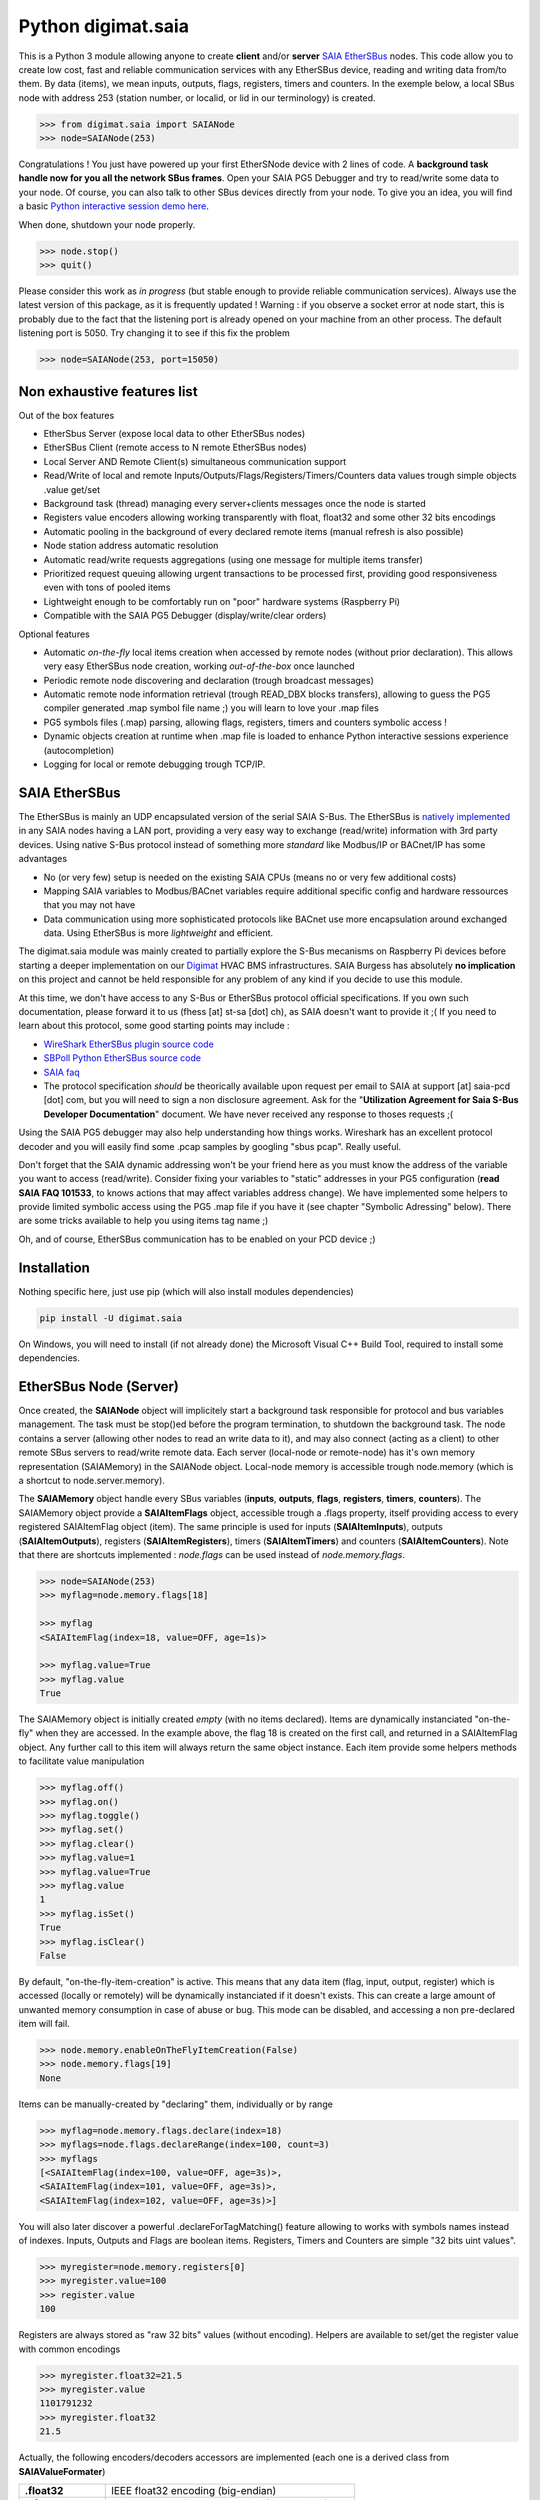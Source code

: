 ===================
Python digimat.saia
===================

This is a Python 3 module allowing anyone to create **client** and/or **server** `SAIA EtherSBus <https://wiki.wireshark.org/EtherSBus>`_  nodes.
This code allow you to create low cost, fast and reliable communication services with any EtherSBus device, reading and writing data from/to them. By data (items),
we mean inputs, outputs, flags, registers, timers and counters. In the exemple below, a local SBus node with address 253 (station number, or localid, or lid in our terminology) is created. 

.. code-block:: python

    >>> from digimat.saia import SAIANode
    >>> node=SAIANode(253)

Congratulations ! You just have powered up your first EtherSNode device with 2 lines of code. A **background task handle now for you all the network SBus frames**. 
Open your SAIA PG5 Debugger and try to read/write some data to your node. Of course, you can also talk to other SBus devices directly 
from your node.  To give you an idea, you will find a basic `Python interactive session demo here <https://asciinema.org/a/0q7jfTE6Ooj7RPpVBL6bWfIj2>`_. 

.. image:: https://st-sa.ch/img/figures/digimat-saia-asciinema.png
   :width: 360px
   :target: https://asciinema.org/a/221576

When done, shutdown your node properly.

.. code-block:: python

    >>> node.stop()
    >>> quit()

Please consider this work as *in progress* (but stable enough to provide reliable communication services).  Always use the latest version of this package, as it is frequently updated ! 
Warning : if you observe a socket error at node start, this is probably due to the fact that the listening port is already opened on your machine from
an other process. The default listening port is 5050. Try changing it to see if this fix the problem

.. code-block:: python

    >>> node=SAIANode(253, port=15050)


Non exhaustive features list
============================

Out of the box features

* EtherSbus Server (expose local data to other EtherSBus nodes)
* EtherSBus Client (remote access to N remote EtherSBus nodes)
* Local Server AND Remote Client(s) simultaneous communication support
* Read/Write of local and remote Inputs/Outputs/Flags/Registers/Timers/Counters data values trough simple objects .value get/set
* Background task (thread) managing every server+clients messages once the node is started
* Registers value encoders allowing working transparently with float, float32 and some other 32 bits encodings
* Automatic pooling in the background of every declared remote items (manual refresh is also possible)
* Node station address automatic resolution
* Automatic read/write requests aggregations (using one message for multiple items transfer)
* Prioritized request queuing allowing urgent transactions to be processed first, providing good 
  responsiveness even with tons of pooled items
* Lightweight enough to be comfortably run on "poor" hardware systems (Raspberry Pi)
* Compatible with the SAIA PG5 Debugger (display/write/clear orders)

Optional features

* Automatic *on-the-fly* local items creation when accessed by remote nodes (without prior declaration). This
  allows very easy EtherSBus node creation, working *out-of-the-box* once launched
* Periodic remote node discovering and declaration (trough broadcast messages)
* Automatic remote node information retrieval (trough READ_DBX blocks transfers),
  allowing to guess the PG5 compiler generated .map symbol file name ;) you will learn to love your .map files
* PG5 symbols files (.map) parsing, allowing flags, registers, timers and counters symbolic access !
* Dynamic objects creation at runtime when .map file is loaded to enhance Python 
  interactive sessions experience (autocompletion)
* Logging for local or remote debugging trough TCP/IP.


SAIA EtherSBus
==============

The EtherSBus is mainly an UDP encapsulated version of the serial SAIA S-Bus. The EtherSBus is `natively implemented <https://www.sbc-support.com/fr/product-category/communication-protocols/>`_
in any SAIA nodes having a LAN port, providing a very easy way to exchange (read/write) information with 3rd party devices. Using native S-Bus protocol instead 
of something more *standard* like Modbus/IP or BACnet/IP has some advantages

* No (or very few) setup is needed on the existing SAIA CPUs (means no or very few additional costs)
* Mapping SAIA variables to Modbus/BACnet variables require additional specific config and hardware ressources that you may not have
* Data communication using more sophisticated protocols like BACnet use more encapsulation around exchanged data. Using EtherSBus
  is more *lightweight* and efficient.

The digimat.saia module was mainly created to partially explore the S-Bus mecanisms on Raspberry Pi devices 
before starting a deeper implementation on our `Digimat <https://www.st-sa.ch/digimat.html>`_ HVAC BMS infrastructures. SAIA Burgess
has absolutely **no implication** on this project and cannot be held responsible for any problem of any kind if you decide to use this module.

At this time, we don't have access to any S-Bus or EtherSBus protocol official specifications. If you own such documentation,
please forward it to us (fhess [at] st-sa [dot] ch), as SAIA doesn't want to provide it ;( If you need to learn about this protocol,
some good starting points may include :

* `WireShark EtherSBus plugin source code <https://github.com/boundary/wireshark/blob/master/epan/dissectors/packet-sbus.c>`_
* `SBPoll Python EtherSBus source code <http://mblogic.sourceforge.net/mbtools/sbpoll.html>`_
* `SAIA faq <http://www.sbc-support.ch/faq>`_
* The protocol specification *should* be theorically available upon request per email to SAIA at support [at] saia-pcd [dot] com, 
  but you will need to sign a non disclosure agreement. Ask for the "**Utilization Agreement for Saia S-Bus Developer Documentation**" document.
  We have never received any response to thoses requests ;(

Using the SAIA PG5 debugger may also help understanding how things works. Wireshark has an excellent protocol decoder 
and you will easily find some .pcap samples by googling "sbus pcap". Really useful.

Don't forget that the SAIA dynamic addressing won't be your friend here as you must know the address of the variable
you want to access (read/write). Consider fixing your variables to "static" addresses in your PG5 configuration (**read SAIA FAQ 101533**, to knows actions that may affect variables
address change). We have implemented some helpers to provide limited symbolic access using the PG5 .map file if you have it (see chapter "Symbolic Adressing" below).
There are some tricks available to help you using items tag name ;)

Oh, and of course, EtherSBus communication has to be enabled on your PCD device ;)


Installation
============

Nothing specific here, just use pip (which will also install modules dependencies)

.. code-block:: bash

    pip install -U digimat.saia

On Windows, you will need to install (if not already done) the Microsoft Visual C++ Build Tool, required to install some dependencies.


EtherSBus Node (Server)
=======================

Once created, the **SAIANode** object will implicitely start a background task responsible for protocol and bus variables management.
The task must be stop()ed before the program termination, to shutdown the background task. The node contains a server (allowing other nodes to read an write 
data to it), and may also connect (acting as a client) to other remote SBus servers to read/write remote data. Each server (local-node or remote-node)
has it's own memory representation (SAIAMemory) in the SAIANode object. Local-node memory is accessible trough node.memory (which is a shortcut to node.server.memory).

The **SAIAMemory** object handle every SBus variables (**inputs**, **outputs**, **flags**, **registers**, **timers**, **counters**). The SAIAMemory object provide a **SAIAItemFlags** object, 
accessible trough a .flags property, itself providing access to every registered SAIAItemFlag object (item). The same principle is used for inputs 
(**SAIAItemInputs**), outputs (**SAIAItemOutputs**), registers (**SAIAItemRegisters**), timers (**SAIAItemTimers**) and counters (**SAIAItemCounters**). Note that there are shortcuts implemented : 
*node.flags* can be used instead of *node.memory.flags*.

.. code-block:: python

    >>> node=SAIANode(253)
    >>> myflag=node.memory.flags[18]

    >>> myflag
    <SAIAItemFlag(index=18, value=OFF, age=1s)>

    >>> myflag.value=True
    >>> myflag.value
    True

The SAIAMemory object is initially created *empty* (with no items declared). Items are dynamically instanciated "on-the-fly" when they are accessed. In the example above,
the flag 18 is created on the first call, and returned in a SAIAItemFlag object. Any further call to this item will always return the same object instance.
Each item provide some helpers methods to facilitate value manipulation

.. code-block:: python

    >>> myflag.off()
    >>> myflag.on()
    >>> myflag.toggle()
    >>> myflag.set()
    >>> myflag.clear()
    >>> myflag.value=1
    >>> myflag.value=True
    >>> myflag.value
    1
    >>> myflag.isSet()
    True
    >>> myflag.isClear()
    False

By default, "on-the-fly-item-creation" is active. This means that any data item (flag, input, output, register) which is accessed (locally or remotely)
will be dynamically instanciated if it doesn't exists.  This can create a large amount of unwanted memory consumption in case of abuse or bug. This mode can
be disabled, and accessing a non pre-declared item will fail.

.. code-block:: python

    >>> node.memory.enableOnTheFlyItemCreation(False)
    >>> node.memory.flags[19]
    None

Items can be manually-created by "declaring" them, individually or by range

.. code-block:: python

    >>> myflag=node.memory.flags.declare(index=18)
    >>> myflags=node.flags.declareRange(index=100, count=3)
    >>> myflags
    [<SAIAItemFlag(index=100, value=OFF, age=3s)>,
    <SAIAItemFlag(index=101, value=OFF, age=3s)>,
    <SAIAItemFlag(index=102, value=OFF, age=3s)>]

You will also later discover a powerful .declareForTagMatching() feature allowing to works with symbols names instead of indexes. Inputs, Outputs and Flags are boolean items. 
Registers, Timers and Counters are simple "32 bits uint values".

.. code-block:: python

    >>> myregister=node.memory.registers[0]
    >>> myregister.value=100
    >>> register.value
    100

Registers are always stored as "raw 32 bits" values (without encoding). Helpers are available to set/get the register value with common encodings

.. code-block:: python

    >>> myregister.float32=21.5
    >>> myregister.value
    1101791232
    >>> myregister.float32
    21.5

Actually, the following encoders/decoders accessors are implemented (each one is a derived class from **SAIAValueFormater**)

+-----------------------+-----------------------------------------------------+
| **.float32**          | IEEE float32 encoding (big-endian)                  |
+-----------------------+-----------------------------------------------------+
| **.sfloat32**         | Swapped IEEE float32 encoding (little-endian)       |
+-----------------------+-----------------------------------------------------+
| **.ffp**              | Motorola Fast Floating Point encoding (SAIA Float)  |
+-----------------------+-----------------------------------------------------+
| **.float**            | Alias for FFP encodings (easier to remember)        |
+-----------------------+-----------------------------------------------------+
| **.int10**            | x10 rounded value (21.5175 is encoded as 215)       |
+-----------------------+-----------------------------------------------------+
| **.formatedvalue**    | Reuse the last used formater                        |
+-----------------------+-----------------------------------------------------+

As in SAIA float values *seems* to be FFP encoded (not really sure about that), the ffp encoder is automatically used
when writing a float value to a register (instead of an int)

.. code-block:: python

    >>> myregister.value=2
    >>> myregister.value
    2
    >>> myregister.value=2.0
    >>> myregister.value
    2147483714
    >>> myregister.ffp
    2.0
    >>> myregister.float
    2.0

If for any reason you want your localnode to be read-only (for any 3rd party EtherSBus client), you can
lock your local memory

.. code-block:: python

    >>> node.memory.setReadOnly()

This can be very useful to implement a data-provider-only service, simply ignoring any incoming SBus write requests. Thoses
requests will be NAKed by your node. Timers are managed (those declared *in the local node*). This means that any timer created will be automatically decremented until reaching 0

.. code-block:: python

    >>> timer=node.server.timers[0]
    >>> timer.value=1000
    >>> # wait some time
    >>> timer.value
    874
    >>> timer.value
    510
    >>> timer.isTimeout()
    False
    >>> timer.clear()
    >>> timer.isTimeout()
    True

The default tickBaseTime is 100ms (decrement each counter by 1 every 100ms), which can be set on the timers object 

.. code-block:: python

    >>> node.server.timers.setTickBaseTimeMs(100)


EtherSBus Client
================

Now the best part. The node object allow access to (as many) remote EtherSBus node servers you need, registered in a **SAIAServers** object

.. code-block:: python

    >>> server1=node.servers.declare('192.168.0.100')
    >>> server2=node.servers.declare('192.168.0.101')
    >>> myRemoteFlag=server1.memory.flags[5]

The declaration process provide a **SAIAServer** object, containing a **SAIAMemory** object to access remote items. Thus, **local and remote data can be manipulated 
in the same manner**. When a remote data item (input, output, flag, register, timer or counter) is declared, an **automatic pooling mecanism** is launched in 
the background task (manager). An **optimiser mecanism try to group many items per request**, avoiding to launch 1 request for 1 item refresh.

The default refresh rate is **60s** per item, modifiable with a myRemoteFlag.setRefreshDelay() call. Alternatively, the refresh rate can be specified 
for the whole item collection, with a node.memory.flags.setRefreshDelay() call. Refresh can be triggered on demand with with theses kind of call

.. code-block:: python

    >>> node.servers.refresh() or node.refresh()
    >>> server.memory.refresh() or server.refresh()
    >>> server.memory.flags.refresh() or server.flags.refresh()
    >>> myRemoteFlag.refresh()

You can query the elapsed time (in seconds) since the last value update (refresh) with the myRemoteFlag.age() method.  If you really need to get the very 
actual value of an item (and not the last refreshed one), you need to initiate an item.refresh() and then 
wait *a certain amount of time* allowing the read queue to be processed by the background task. 
If you have declared thousand of items, this *may* take a while. The whole thing can be done with a simple item.read(),
returning the just refrehed item.value (or None in case of timeout)

.. code-block:: python

    >>> myRemoteFlag.read()
    True

Theses refresh orders are **processed with more priority** than other "standard" polling-read, providing better responsiveness.
A timeout can be passed to the read() function. **Changing** (**writing**) the remote data value is fully transparent

.. code-block:: python

    >>> myRemoteFlag.value=1

For a non local object, **this will automatically queue a write order** in the SAIAServer object with the new given value. **The actual value of the item
remains unchanged**. **When the write order has been executed**, **a refresh order is immediately triggered**, thus **allowing the actual value to be updated**. 
This tend to keep the value synchronized with the remote value, even if something goes wrong. As for read() orders, the read-after-write is
processed with **more priority** than standard pooling requests (more responsive). Please note that this approach *can* be problematic to write fast ON/OFF bursts.

If for any reason you want to deny writes to your remote server, you can lock your remote server memory as needed, 
allowing you to avoid some unwanted critical problems ;)

.. code-block:: python

    >>> server.setReadOnly()
    >>> server.flags.setReadOnly()
    >>> server.registers.setReadOnly()
    >>> server.registers[100].setReadOnly()
    >>> server.flags[10].setReadOnly()

The background manager try to be as reactive and idle as possible, keeping ressources for your application. We tried to
trap most of the possible errors, allowing using this module to be used as a standalone service. Note that automatic SAIA address 
resolution is implemented, so that only remote IP address is required to register a remote node. If known, the SAIA station address *can* be
given during registration (this will avoid the initial address resolution requests to get the server address).

.. code-block:: python

    >>> server=node.servers.declare(host, lid=54, port=5050)

As with items, servers can be declared by range for more convenience, by giving the ip address of the first server. The example below creates for you
10 servers (from 192.168.0.100 to 192.168.0.109, assigned with station addresses 200..209). 

.. code-block:: python

    >>> servers=node.servers.declareRange('192.168.0.100', count=10, lid=200, port=5050)

Remember that declared servers can be retrieved at any time by lid or by ip address using the SAIAServers object 

.. code-block:: python

    >>> server=node.servers[200]
    >>> server1=node.servers['192.168.0.100']

The background task poll each declared servers to maintain their running status (with READ_PCD_STATUS_OWN requests). The actual
run status of a server is accessible trough the .status property 

.. code-block:: python

    >>> server.status
    82 (0x52)
    >>> server.isRunning()
    True

If your remote servers are stopped, this can be annoying ;) You can start them with the .run() method without 
using the PG5 or the Debugger programs (assuming that *you* know what your are doing) 

.. code-block:: python

    >>> server.run()
    >>> servers.run()


Data Transfers with Remote Servers
==================================

The SAIAServer object contains a **SAIATransferQueue** service allowing to submit and queue **SAIATransfer** jobs in the background, used
for processing transfers that require multiple packet exchange like *read-block*, for example. **When a remote server is declared**, **some
READ_DBX requests will be automatically done using a SAIATransferReadDeviceInformation with the remote server to retrieve the device 
information memory block**, containing this kind of config

.. code-block:: python

    PG5Licensee=DEMONSTRATION VERSION
    PG5DeveloperID=CH_xxxxxxxx
    PCName=WINFHE
    Originator=DEMONSTRATION VERSION
    PG5Version=V2.2.230
    ProjectName=Test1
    DeviceName=Device1
    PcdType=PCD1.M2220
    ANSICodePage=1252
    ProgramVersion=1.0
    ProgramID=E291E0E08F55CBEC
    ProgramCRC=061C66CD
    BuildDateTime=2017/08/18 17:46:50
    DownloadDateTime=2017/08/18 17:49:47

Once retrieved, theses informations may be accessed with the server.getDeviceInfo() method (case insensitive)

.. code-block:: python

    >>> server.getDeviceInfo('DeviceName')
    'Device1'

The DeviceName, DeviceType (PcdType) and BuildDateTime can also be directly accessed as a server's property method

.. code-block:: python

    >>> server.deviceName
    'Device1'
    >>> server.deviceType
    'PCD1.M2220'
    >>> server.buildDateTime
    datetime.datetime(2017, 8, 18, 17, 46, 50)

You can force a deviceInfo refresh later if anything goes wrong

.. code-block:: python

    >>> server.submitTransferReadDeviceInformation()

If the deviceName is compatible with Python class variable naming convention, the SAIAServer object is automatically mapped (mounted)
to a variable with the same name (but lowercase and normalized) accessible in the node.servers (SAIAServers) object

.. code-block:: python

    >>> server=node.servers.device1

This is really useful in interactive sessions when combined with automatic node discovering (see below). 


Network nodes discovering
=========================

Every SAIANode has a local SAIAServer object (node.server) allowing local data to be accessed by other SAIA EtherSBus clients. This local server
has a manager() periodically called by the background task. You can ask this task to periodically scan the network and potentially discover
other EtherSBus servers online on the LAN

.. code-block:: python

    >>> node.server.enableNetworkScanner(True)

This will periodically broadcast a READ_STATIONNUMBER on the network (255.255.255.255) using a SAIATransferDiscoverNodes transfer service.
When discovering mode is active, any response to this message received by the local node (not comming from a local network interface) will be 
accepted and the corresponding remote server will be automatically declared for you. For convenience, the discover process is automatically started in Python interactive mode. In fact,
you can decide if network scanning should be active or not at the node creation

.. code-block:: python

    >>> node=SAIANode()              # network scanner is enabled only in interactive sessions
    >>> node=SAIANode(scanner=True)  # scanner is enabled
    >>> node=SAIANode(scanner=False) # scanner is disabled

Warning : we have seen some problems with node discovering enabled if nodes stations addresses are not unique. This has to be fixed in the future.


Symbolic Addressing
===================

The EtherSBus doesn't provide item access by name (symbol name, tag). But **if you own the PG5 .map file generated at compile time**, you may have some help by passing
this file during server declaration process. This will create a **SAIASymbols** object associated with the server, ready to serve you the requested **SAIASymbol**

.. code-block:: python

    >>> server=node.servers.declare('192.168.0.48', mapfile='xxxxx.map')
    >>> server.symbols.count()
    2140

    >>> symbol=server.symbols['RIO.Station_A12.Sonde3_16_Cmd_Reduit_Ch'] 
    >>> symbol.index
    2295
    >>> symbol.attribute
    'f'
    >>> symbol.isFlag()
    True

    >>> symbol=server.symbols.register(2295)
    >>> symbol.tag
    'rio.station_a12.sonde3_16_cmd_reduit_ch' 

**This allows bidirectional mapping between symbols names (tag) and items indexes**, **assuming that your map file is uptodate** ! Cool. The symbolic access is in fact implemented
in all SAIAItem objects index access, so that syntaxes like this are perfectly working

.. code-block:: python

    >>> server.registers[2295].value=99
    >>> server.registers['rio.station_a12.sonde3_16_cmd_reduit_ch'].value
    99

    >>> flag=server.flags.declare('Sonde3_42_Lib')
    >>> flag.index
    4634

Use it carefully. For ease of use, symbolic access is implemented *case insensitive*. In interactive mode,
you can try to **mount** flags and registers symbols (SAIASymbol) as SAIASymbols object variables
so that the **interpreter autocompletion** will save you some precious keystroke

.. code-block:: python

    >>> symbols=server.symbols
    >>> symbols.mount()

    >>> symbols.flags.sonde3_1<TAB>
    s.sonde3_10_defaut    s.sonde3_13_defaut      s.sonde3_19_defaut
    s.sonde3_10_lib       s.sonde3_13_lib         s.sonde3_19_setpoint
    s.sonde3_10_timeout   s.sonde3_13_timeout     s.sonde3_19_temp
    s.sonde3_11_defaut    s.sonde3_14_defaut      s.sonde3_19_timeout
    s.sonde3_11_lib       s.sonde3_14_lib         s.sonde3_1_defaut
    s.sonde3_11_timeout   s.sonde3_14_timeout     s.sonde3_1_timeout
    s.sonde3_12_defaut    s.sonde3_15_defaut
    s.sonde3_12_lib       s.sonde3_15_lib
    s.sonde3_12_timeout   s.sonde3_15_timeout

    >>> symbols.flags.sonde3_11_timeout.index
    3936

When Python interactive mode is detected, symbols.mount() is automatically called for you. Items declaration can also be passed 
as a SAIASymbol object, so that autocompletion is your friend

.. code-block:: python

    >>> server.flags.declare(symbols.flags.sonde3_11_timeout)
    >>> server.flags.declare(symbols['sonde3_11_timeout'])

As said in the last section, we can access the deviceInformation properties, allowing to guess the .map filename. If the deviceName is "MySuperDevice", the associated 
.map file produced by the SAIA PG5 compiler will be "MySuperDevice.map" by default. In fact, this can help us to do things automagically. 
**When a server is declared, the deviceInformation block is automatically retrieved and a try is made to load the default associated .map file**. By default, the map
file has to be stored in the current directory. This can be changed with the node.setMapFileStoragePath() method.

In Python 2.7, you may need to `enable autocompletion <https://stackoverflow.com/questions/246725/how-do-i-add-tab-completion-to-the-python-shell>`_ 
on your ~/.pythonrc setup file. Alternatively you can use IPython, Jupyter or something simpler like `ptpython <https://github.com/jonathanslenders/ptpython>`_ for
interactive sessions. **Don't miss** the excellent `bpython <https://www.bpython-interpreter.org/>`_ project.

Keep an eye open on your memory ressources when enabling symbols ;) as this can declare thousands of variables.


Tips & Tricks
=============

Servers (SAIAServers), items (SAIAItemFlags/Registers/Inputs/Outputs/Timers/Counters) are *iterable* objects. This allows things like

.. code-block:: python

    >>> server.flags.declareRange(0, 4096)
    >>> # give a little time allowing the background task to refresh thoses 4K items
    >>> flagsThatAreON=[flag for flag in server.flags if flag.value is True]

    >>> for flag in server.flags:
    >>>    flag.value=1

When working with registers, timers and counters,  accessing to the hex or bin value representation can be useful

.. code-block:: python

    >>> register=server.registers[50]
    >>> register.value=100
    >>> register.value
    100
    >>> register.hex
    '0x64'
    >>> register.bin
    '1100100'

When symbols are loaded, SAIAFlags, SAIARegisters, SAIATimers and SAIACounters objects can be declared by a *search* upon a *part* of their
tag name.

.. code-block:: python

    >>> registers=server.registers.declareForTagMatching('sonde')
    >>> len(registers)
    626
    >>> registers=server.registers['*sonde']  # equivalent trick, using a '*' prefix

The *searched argument* may also be a compiled regex

.. code-block:: python

    >>> pattern=re.compile('sonde[0-9]+_[0-9]+_temp')
    >>> registers=server.registers.declareForTagMatching(pattern)

If for any reason you want to *pause* one remote server communications, you can use the server.pause(60) call (seconds). This is for example
internally used to stop server communications when a station address conflict (duplicate address) is detected.

Dumping & Debugging
===================

By default, the module create and use a socket logger pointing on localhost. Launch your own tcp logger server
and you will see the EtherSBus frames. If you don't have one, you can try our simple (and dirty) digimat.logserver

.. code-block:: python

    pip install -U digimat.logserver
    python -m digimat.logserver

You can apply some basic output filtering with optional "--filter string" parameter. You can also give your own logger to the SAIANode

.. code-block:: python

    >>> node=SAIANode(253, logger=mylogger)

By default, the logging output is limited to maximize performance. You can enable (or disable) full messages logging with

.. code-block:: python

    >>> node.debug()
    >>> node.debug(True)
    >>> node.debug(False)

    # or at node creation with
    >>> node=SAIANode(..., debug=True)

If you want to completely disable the logger, just pass a logger=SAIALogger().null() parameter.  Limited dump-debug can 
also be done with objects .dump() methods. Try node.dump(), node.memory.dump(), node.memory.flags.dump(), 
node.servers.dump(), server.dump(), server.registers.dump(), server.flags.dump(), etc. You can also use .table() methods instead of .dump() to get a more "human readable" output style,
a bit like mysql does.

.. code-block:: python

    >>> node.table()
    +-------+-------------------------+-------+------+
    | index | tag                     | value | age  |
    +-------+-------------------------+-------+------+
    |  5848 | ep16.s2.zone01.t1.tm_me |   234 | 3.9s |
    |  5859 | ep16.s2.zone02.t1.tm_me |   236 | 3.8s |
    |  5870 | ep16.s2.zone03.t1.tm_me |   233 | 3.7s |
    |  5881 | ep16.s2.zone04.t1.tm_me |   238 | 3.7s |
    |  5965 | ep16.s2.zone21.t1.tm_me |   241 | 3.3s |
    |  5974 | ep16.s2.zone89.t1.tm_me |   246 | 3.3s |
    |  5983 | ep16.s2.zone90.t1.tm_me |   243 | 3.2s |
    |  5992 | ep16.s2.zone91.t1.tm_me |   242 | 3.2s |
    |  6001 | ep16.s2.zone96.t1.tm_me |   230 | 3.1s |
    |  6010 | ep16.s2.zone98.t1.tm_me |   238 | 3.1s |
    +-------+-------------------------+-------+------+

If you want to ping yours servers (your remote nodes), you can use the builtin server's ping command which force sending an immediate read-status request to the remote device, then wait for
the response and return True if someting was received. Remeber that you can log the communication traffic by enabling the debug mode on your node (with node.debug())

.. code-block:: python

    >>> server.ping()
    True

There are some useful helpers to check for dead servers or items

.. code-block:: python

    >>> server.isAlive()
    True
    >>> server.flags[10].isAlive()
    True
    >>> onlineServers=node.servers.alive()
    >>> offlineServer=node.servers.dead()
    >>> onlineFlags=server.flags.alive()
    >>> offlineRegisters=server.registers.dead()

An item is considered as alive if the item.age() is less than 1.5 times it's refresh delay (=90s by default).

For debugging purposes, you can simulate a remote node by registering a remote pointing on yourself (woo!)

.. code-block:: python

    >>> server=node.servers.declare('127.0.0.1')
    >>> localFlag=node.memory.flags[1]
    >>> remoteFlag=server.memory.flags[1]

    >>> localFlag.value, remoteFlag.value
    False, False

    >>> remoteFlag.value=1

    # network data synchronisation is done by the background manager task

    >>> localFlag.value
    True

In this example, localFlag and remoteFlag points to the same data, but the remoteFlag is a networked synchonized 
mirror representation of the localFlag.

SAIA* objects *.__repr__* magic method are redefined to provide some useful information about the current state of the object.
This can be useful to gather some informations about your data

.. code-block:: python

    >>> node
    <SAIANode(lid=253, port=5050, 2 servers, booster=0)>

    >>> node.servers
    <SAIAServers(2 items)>

    >>> node.servers[101]
    <SAIAServer(host=192.168.0.49, lid=101, status=0x52)>

    >>> server.memory
    <SAIAMemory(144 items, queues 0R:0R!:0W)>
    # 0R  = number of actual pending item-read in queue (background polling/refresh process)
    # 0R! = number of actual pending urgent item-read in queue (manual refresh, read-after-write)
    # 0W  = number of actual pending item-write in queue

    >>> server.flags
    <SAIAFlags(48 items, max=65535, readOnly=0, current=32, refresh=60s)>

    >>> server.flags[28]
    <SAIAItemFlag(index=28, value=OFF, age=8s, refresh=60s)>


Demo Node
=========

Using command line interpreter is cool, but for debugging, you will need to launch and relaunch your node. 
Here is a minimal empty node implementation, stopable with <CTRL-C> 

.. code-block:: python

    from digimat.saia import SAIANode

    node=SAIANode(253)

    # customize your node here...

    while node.isRunning():
        try:
            # using integrated node.sleep() will 
            # handle CTRL-C and propagate node.stop()
            node.sleep(3.0)

            node.dump()
        except:
            break

    node.stop()


Open your SAIA Debugger on this node, and try reading/writing some items. 
You can also use SBus *clear* requests with i,o,f and r items. For your convenience, 
you can run the demo node shown above with this simple command line

.. code-block:: python

    python -m digimat.saia


TODO
====

Documentation is very incomplete. Don't know if this is useful for someone. Tell it to us.

There is still some more locking mecanisms to implement making the background task really thread safe. The
Python GIL make things yet wrongly safe (but it works very fine).

We have no way to test what the 'S-Bus gateway' feature is. When enabled, a PCD may be able? to expose S-Bus
sub nodes on its EtherSBus interface. This "proxy" mode access? is not supported yet.

A nice idea would be to develop an user interface based on `npyscreen <https://npyscreen.readthedocs.io/#>`_ allowing
rapid online debugging with saia devices ! 


SUPPORTING
==========

If you like this module, or find a useful way to use it, please tell it to the world by posting a message 
on your favorites social networks, including a link to this `digimat.saia's page <https://pypi.org/project/digimat.saia/>`_ !

